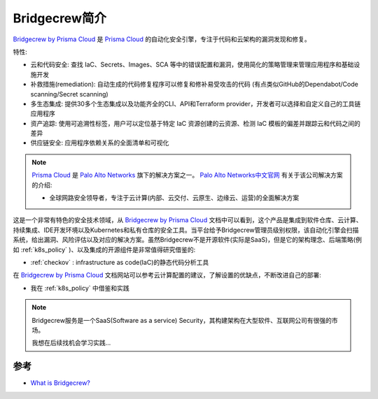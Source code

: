.. _intro_bridgecrew:

==================
Bridgecrew简介
==================

`Bridgecrew by Prisma Cloud <https://docs.bridgecrew.io/>`_ 是 `Prisma Cloud <https://www.paloaltonetworks.com/prisma/cloud>`_ 的自动化安全引擎，专注于代码和云架构的漏洞发现和修复。

特性:

- 云和代码安全: 查找 IaC、Secrets、Images、SCA 等中的错误配置和漏洞，使用简化的策略管理来管理应用程序和基础设施开发
- 补救措施(remediation): 自动生成的代码修复程序可以修复和修补易受攻击的代码 (有点类似GitHub的Dependabot/Code scanning/Secret scanning)
- 多生态集成: 提供30多个生态集成以及功能齐全的CLI、API和Terraform provider，开发者可以选择和自定义自己的工具链应用程序
- 资产追踪: 使用可追溯性标签，用户可以定位基于特定 IaC 资源创建的云资源、检测 IaC 模板的偏差并跟踪云和代码之间的差异
- 供应链安全: 应用程序依赖关系的全面清单和可视化

.. note::

   `Prisma Cloud <https://www.paloaltonetworks.com/prisma/cloud>`_ 是 `Palo Alto Networks <https://www.paloaltonetworks.com/>`_ 旗下的解决方案之一。 `Palo Alto Networks中文官网 <https://www.paloaltonetworks.cn/>`_ 有关于该公司解决方案的介绍:

   - 全球网路安全领导者，专注于云计算(内部、云交付、云原生、边缘云、运营)的全面解决方案

这是一个非常有特色的安全技术领域，从 `Bridgecrew by Prisma Cloud <https://docs.bridgecrew.io/>`_
文档中可以看到，这个产品是集成到软件仓库、云计算、持续集成、IDE开发环境以及Kubernetes和私有仓库的安全工具。当平台给予Bridgecrew管理员级别权限，该自动化引擎会扫描系统，给出漏洞、风险评估以及对应的解决方案。虽然Bridgecrew不是开源软件(实际是SaaS)，但是它的架构理念、后端策略(例如 :ref:`k8s_policy` )、以及集成的开源组件是非常值得研究借鉴的:

- :ref:`checkov` : infrastructure as code(IaC)的静态代码分析工具

在 `Bridgecrew by Prisma Cloud <https://docs.bridgecrew.io/>`_ 文档网站可以参考云计算配置的建议，了解设置的优缺点，不断改进自己的部署:

- 我在 :ref:`k8s_policy` 中借鉴和实践

.. note::

   Bridgecrew服务是一个SaaS(Software as a service) Security，其构建架构在大型软件、互联网公司有很强的市场。

   我想在后续找机会学习实践...

参考
=======

- `What is Bridgecrew? <https://docs.bridgecrew.io/docs/what-is-bridgecrew>`_
